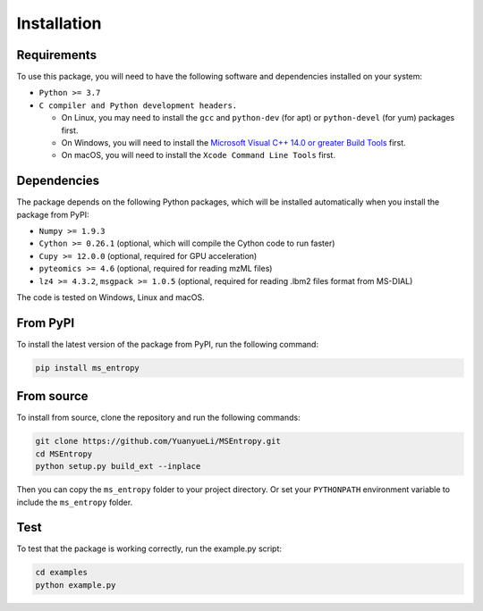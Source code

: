============
Installation
============


Requirements
============

To use this package, you will need to have the following software and dependencies installed on your system:

- ``Python >= 3.7``

- ``C compiler and Python development headers.``

  - On Linux, you may need to install the ``gcc`` and ``python-dev`` (for apt) or ``python-devel`` (for yum) packages first.
  - On Windows, you will need to install the `Microsoft Visual C++ 14.0 or greater Build Tools <https://visualstudio.microsoft.com/visual-cpp-build-tools/>`_ first.
  - On macOS, you will need to install the ``Xcode Command Line Tools`` first.

Dependencies
============
The package depends on the following Python packages, which will be installed automatically when you install the package from PyPI:

- ``Numpy >= 1.9.3``

- ``Cython >= 0.26.1`` (optional, which will compile the Cython code to run faster)

- ``Cupy >= 12.0.0`` (optional, required for GPU acceleration)

- ``pyteomics >= 4.6`` (optional, required for reading mzML files)

- ``lz4 >= 4.3.2``, ``msgpack >= 1.0.5`` (optional, required for reading .lbm2 files format from MS-DIAL)


The code is tested on Windows, Linux and macOS.


From PyPI
============

To install the latest version of the package from PyPI, run the following command:

.. code-block:: bash

  pip install ms_entropy


From source
============

To install from source, clone the repository and run the following commands:

.. code-block:: bash

  git clone https://github.com/YuanyueLi/MSEntropy.git
  cd MSEntropy
  python setup.py build_ext --inplace

Then you can copy the ``ms_entropy`` folder to your project directory. Or set your ``PYTHONPATH`` environment variable to include the ``ms_entropy`` folder.

Test
====

To test that the package is working correctly, run the example.py script:

.. code-block:: bash

  cd examples
  python example.py
